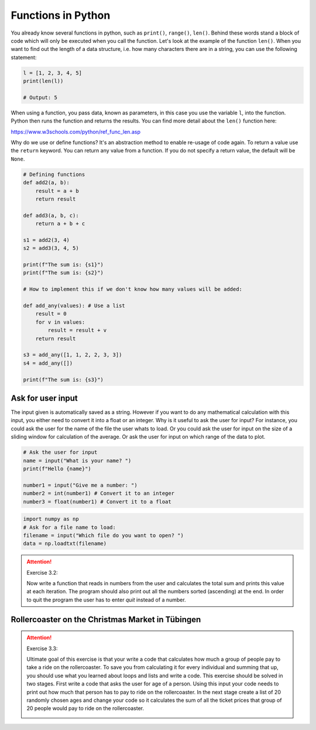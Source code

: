 Functions in Python
====================

.. index:: single: function

You already know several functions in python, such as ``print()``, ``range()``, ``len()``. Behind these words stand a block of code
which will only be executed when you call the function. Let's look at the example of the function ``len()``. When you
want to find out the length of a data structure, i.e. how many characters there are in a string, you can use the following
statement:

.. code-block:: python

    l = [1, 2, 3, 4, 5]
    print(len(l))

    # Output: 5

When using a function, you pass data, known as parameters, in this case you use the variable ``l``, into the function.
Python then runs the function and returns the results. You can find more detail about the ``len()`` function here:

https://www.w3schools.com/python/ref_func_len.asp

.. index::
    single: def
    single: return

Why do we use or define functions? It's an abstraction method to enable re-usage of code again.
To return a value use the ``return`` keyword. You can return any value from a function.
If you do not specify a return value, the default will be ``None``.

.. code-block:: python

    # Defining functions
    def add2(a, b):
        result = a + b
        return result

    def add3(a, b, c):
        return a + b + c

    s1 = add2(3, 4)
    s2 = add3(3, 4, 5)

    print(f"The sum is: {s1}")
    print(f"The sum is: {s2}")

    # How to implement this if we don't know how many values will be added:

    def add_any(values): # Use a list
        result = 0
        for v in values:
            result = result + v
        return result

    s3 = add_any([1, 1, 2, 2, 3, 3])
    s4 = add_any([])

    print(f"The sum is: {s3}")

.. index::
    single: input
    single: conversion

Ask for user input
------------------

The input given is automatically saved as a string. However if you want to do any mathematical calculation with
this input, you either need to convert it into a float or an integer.
Why is it useful to ask the user for input? For instance, you could ask the user for the name of the file the user
whats to load. Or you could ask the user for input on the size of a sliding window for calculation
of the average. Or ask the user for input on which range of the data to plot.

.. code-block:: python

    # Ask the user for input
    name = input("What is your name? ")
    print(f"Hello {name}")

    number1 = input("Give me a number: ")
    number2 = int(number1) # Convert it to an integer
    number3 = float(number1) # Convert it to a float


.. code-block:: python

    import numpy as np
    # Ask for a file name to load:
    filename = input("Which file do you want to open? ")
    data = np.loadtxt(filename)

.. _exercise_3_2:

.. attention:: Exercise 3.2:

    Now write a function that reads in numbers from the user and calculates the total sum and prints this
    value at each iteration. The program should also print out all the numbers sorted (ascending) at the end.
    In order to quit the program the user has to enter *quit* instead of a number.

Rollercoaster on the Christmas Market in Tübingen
-------------------------------------------------

.. _exercise_3_3:

.. attention:: Exercise 3.3:

    Ultimate goal of this exercise is that your write a code that calculates how much a group of people pay to
    take a ride on the rollercoaster. To save you from calculating it for every individual and summing that up,
    you should use what you learned about loops and lists and write a code. This exercise should be solved in
    two stages. First write a code that asks the user for age of a person. Using this input your code needs to
    print out how much that person has to pay to ride on the rollercoaster. In the next stage create a list of
    20 randomly chosen ages and change your code so it calculates the sum of all the ticket prices that group
    of 20 people would pay to ride on the rollercoaster.

    .. _rollercoaster:

    .. image:: rollercoaster.png

